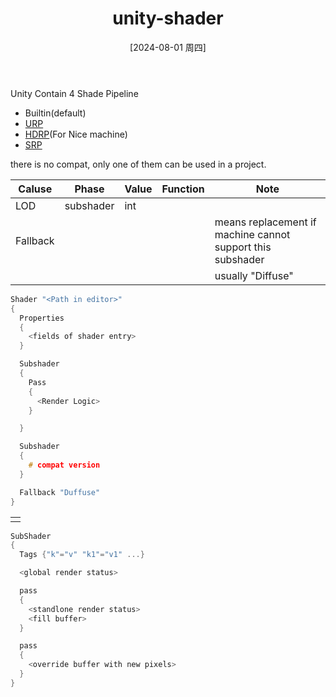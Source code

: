 :PROPERTIES:
:ID:       acacc38e-de05-42bd-add9-e2c547a3b518
:END:
#+title: unity-shader
#+date: [2024-08-01 周四]
#+last_modified:  

Unity Contain 4 Shade Pipeline
- Builtin(default)
- [[id:bab164c0-dde4-4158-82e3-63e0ef2b01bd][URP]]
- [[id:e5b96b69-3296-455f-9703-b68018f07ddb][HDRP]](For Nice machine)
- [[id:ef9746e4-5274-47bc-901a-8820727ac777][SRP]]
there is no compat, only one of them can be used in a project.

|----------+-----------+-------+----------+------------------------------------------------------------|
| Caluse   | Phase     | Value | Function | Note                                                       |
|----------+-----------+-------+----------+------------------------------------------------------------|
| LOD      | subshader | int   |          |                                                            |
|----------+-----------+-------+----------+------------------------------------------------------------|
| Fallback |           |       |          | means replacement if machine cannot support this subshader |
|          |           |       |          | usually "Diffuse"                                          |
|----------+-----------+-------+----------+------------------------------------------------------------|



#+BEGIN_SRC C :noweb yes
Shader "<Path in editor>"
{
  Properties
  {
    <fields of shader entry>
  }

  Subshader
  {
    Pass
    {
      <Render Logic>
    }

  }

  Subshader
  {
    # compat version
  }
  
  Fallback "Duffuse"
}
#+END_SRC
                           |                                                                                           |
#+BEGIN_SRC  C :noweb yes
SubShader
{
  Tags {"k"="v" "k1"="v1" ...}

  <global render status>

  pass
  {
    <standlone render status>
    <fill buffer>
  }

  pass
  {
    <override buffer with new pixels>
  }
}
#+END_SRC
  
